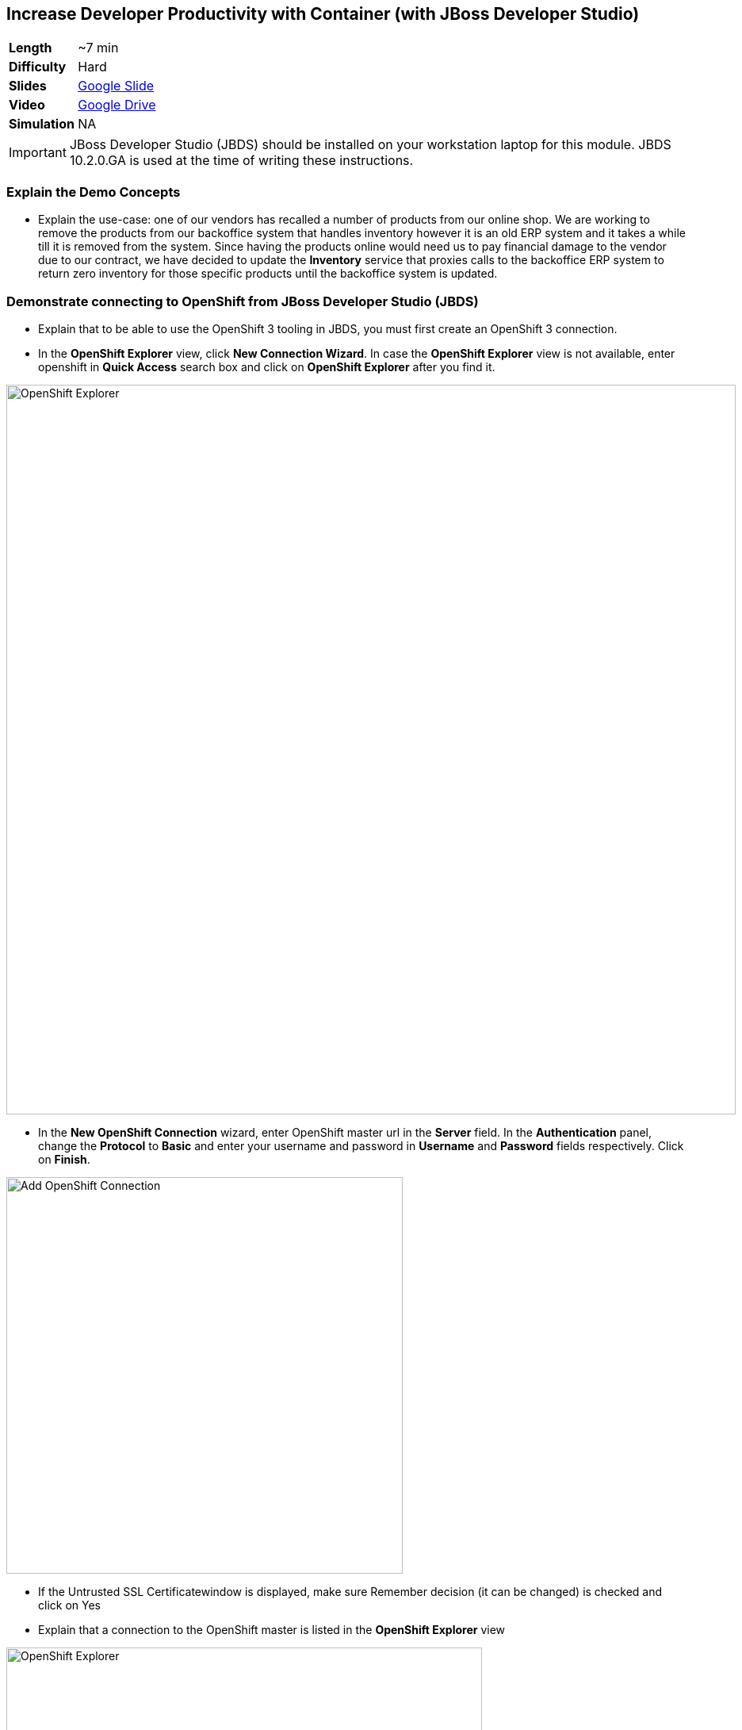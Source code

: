 ## Increase Developer Productivity with Container (with JBoss Developer Studio)

[cols="1d,7v", width="80%"]
|===
|*Length*|~7 min
|*Difficulty*|Hard
|*Slides*|https://docs.google.com/presentation/d/1bt4k9yB0wDOj0d5WzDCWqftPxIizQ7f5S15LysEGFyQ/edit#slide=id.g1cdbadc42a_2_4[Google Slide]
|*Video*|https://drive.google.com/open?id=0B630TpgzAhO_SE9QTTJNb04tQms[Google Drive]
|*Simulation*|NA
|===

====
IMPORTANT: JBoss Developer Studio (JBDS) should be installed on your
workstation laptop for this module. JBDS 10.2.0.GA is used at the time of writing
these instructions.
====

### Explain the Demo Concepts

* Explain the use-case: one of our vendors has recalled a number of products from our 
online shop. We are working to remove the products from our backoffice system that handles 
inventory however it is an old ERP system and it takes a while till it is removed from the system. 
Since having the products online would need us to pay financial damage to the vendor due to our 
contract, we have decided to update the *Inventory* service that proxies calls to the backoffice ERP 
system to return zero inventory for those specific products until the backoffice system is updated.

### Demonstrate connecting to OpenShift from JBoss Developer Studio (JBDS)
* Explain that to be able to use the OpenShift 3 tooling in JBDS, you
must first create an OpenShift 3 connection.
* In the *OpenShift Explorer* view, click *New Connection Wizard*. In case
the *OpenShift Explorer* view is not available, enter +openshift+ in *Quick Access*
search box and click on *OpenShift Explorer* after you find it.

image::demos/msa-jbds-openshift-explorer.png[OpenShift Explorer,width=920,align=center]

* In the *New OpenShift Connection* wizard, enter OpenShift master url in
the *Server* field. In the *Authentication* panel, change the *Protocol* to
*Basic* and enter your username and password in *Username* and
*Password* fields respectively. Click on *Finish*.

image::demos/msa-jbds-add-openshift.png[Add OpenShift Connection,width=500,align=center]

* If the Untrusted SSL Certificatewindow is displayed, make sure
Remember decision (it can be changed) is checked and click on Yes
* Explain that a connection to the OpenShift master is listed in the
*OpenShift Explorer* view

image::demos/msa-jbds-openshift-explorer-added.png[OpenShift Explorer,width=600,align=center]

* Demonstrate importing an OpenShift application into the local
workspace in JBDS
* Explain that applications associated with your OpenShift account are
listed in the *OpenShift Explorer* view and the source code for these
applications can be individually imported into the JBDS using the Git
repository used for deploying the application. Once imported, the user
can easily modify the application source code, as required, build the
application and view it in a web browser.
* In the *OpenShift Explorer* view, expand the connection to locate the
*inventory* service in the *Developer Project*

image::demos/msa-jbds-inventory-deployment.png[Inventory Container,width=920,align=center]

* Right-click on *inventory* and click *Import Application*.
* In the *Import OpenShift Application* wizard, ensure the location in the
*Git Clone Destination* field corresponds to where you want to make a
local copy of the OpenShift application Git repository (or leave the
default value) and click on *Finish*.
* Explain that the application is listed in the *Project Explorer* view.

image::demos/msa-jbds-inventory-project.png[Inventory Maven Project ,width=440,align=center]

* Explain that in order to reduce turnaround time from code change to
deployment for developers, a container running OpenShift can be added as
a *Server* in JBDS and use hot deployment to only deploy the changed code
instead of building the entire code base on every change. This allows to
reduce the time required to deploy the changes on a container on
OpenShift to seconds during the development phase.
* In the *OpenShift Explorer* view, expand the connection to locate the
*inventory* service in the *Developer Project*
* Right-click on *inventory* and click *Server Adapter* and then *Finish*
* The *inventory* container is added as a JBoss EAP 7 *Server* to JBDS


image::demos/msa-jbds-inventory-server.png[Inventory Server in JBDS,width=700,align=center]

* Explain that with hot-deployment enabled, every change is
automatically deployed to the container running on OpenShift. In order
to give control to the developer and deploy changes when developer wants
to, you can change this behavior from automatic to manual.
* In the *Servers* view, double-click on *inventory* server to open it in
the editor
* In the *Publishing* panel, select *Never publish automatically* and save
the configuration (Ctrl+S or Cmd+S)

image::demos/msa-jbds-publish-config.png[Server Configuration,width=920,align=center]

### Demonstrate Changing Code and Live Testing on OpenShift with JBDS

* Explain the use-case: since backoffice system is an old ERP and takes
longer to update, temporarily we update the inventory microservice to
show no inventory for those products. This is an urgent change and for
every day that products are displayed in the CoolStore, we have to pay
penalty to the vendor.
* In the *OpenShift Explorer* view, expand the connection to locate the
*inventory* service in the *Developer Project*. Right-click on it and click
on *Show In* and then *Web Browser* to open the Inventory service in the
built-in web browser in JBDS
* Explain that the web browser shows the *Inventory* service Swagger UI
which is integrated into the service to facilitate testing the REST
endpoints
* Click on *GET* and scroll down to specify +165613+ (one of the recalled
products) in the *itemId* field. Click on *Try it out!*

image::demos/msa-jbds-test-api-before.png[Test API Endpoint,width=640,align=center]

* Explain that the product is in the inventory despite being recalled.
The developer should modify the Inventory service to return no inventory
until backoffice ERP system is updated.
* Explain that in Test Driven Developer (TDD) one of techniques used to
increased software quality is test-first development approach where a
unit test is created before making the code change. The test fails until
there is enough code written to fulfill the test. Lets create a test
first
* In the *Package Explorer* view, expand the project to locate
+InventoryServiceTest.java+ and double-click on it to open it in the
editor.

image::demos/msa-jbds-java-test.png[Unit Test,width=360,align=center]

* Explain that +InventoryServiceTest.java+ is a unit test that tests
*inventory* service by mocking the database and verifies that the recalled
products do not have any inventory

image::demos/msa-jbds-java-test-verify.png[Unit Test Verification,width=800,align=center]

* Explain that this unit test is not included in the test suites since
it is annotated with +@Ignore+

image::demos/msa-jbds-java-test-ignore.png[Unit Test Skipped,width=720,align=center]

* Remove the +@Ignore+ annotation from the class and save the file (Ctrl+S or Cmd+S)
* Explain that you can run unit tests directly inside JBDS
* In the *Project Explorer* view, right-click on
+InventoryServiceTest.java+, click on *Run As* and then *JUnit Test*.
* Explain that the unit test gets executed and fails. This is expected
because developer hasn't made the code changes required to pass the test
yet.

image::demos/msa-jbds-junit-failed.png[Unit Tests Failed,width=860,align=center]

* To make the code changes to pass the test, locate
+InventoryService.java+ in the *Package Explorer* view and double-click on
it to open it in the editor

image::demos/msa-jbds-java-service.png[Inventory Service,width=360,align=center]

* Explain that the lines that are commented out (starting with +//+) check
if the product number is within the recalled products the this services
returns no inventory for that product.
* Remove the comments (+//+) from beginning of the commented lines and
save the file (Ctrl+S or Cmd+S).

image::demos/msa-jbds-java-commented.png[Code Commented Out,width=600,align=center]

* In the *JUnit* view, right-click on the test and then on *Run* to execute
the unit tests once more
* Explain that the unit tests pass this time and the test requirement is
fulfilled

image::demos/msa-jbds-junit-passed.png[Unit Tests Passed,width=920,align=center]

* Explain that now that the changes are ready, developer should test
them on an environment similar to production with the same version of
JBoss EAP 7, operating system, JDK, etc to make sure false-positives
don't occur due to inconsistent environment.
* In the *Servers* view, right-click on *inventory* and then *Full Publish*
* Explain that only files that have been changed by the developer will
be copied directly into the JBoss EAP 7 container on OpenShift where
*Inventory* service is deployed

image::demos/msa-jbds-server-publish.png[Code Synced with Container,width=700,align=center]

* Go to the built-in browser opened in the previous steps
* Click on *Try it out!* to test the endpoint again
* Explain that the inventory now shows zero for the recalled products

image::demos/msa-jbds-test-api-after.png[API Updated,width=640,align=center]
